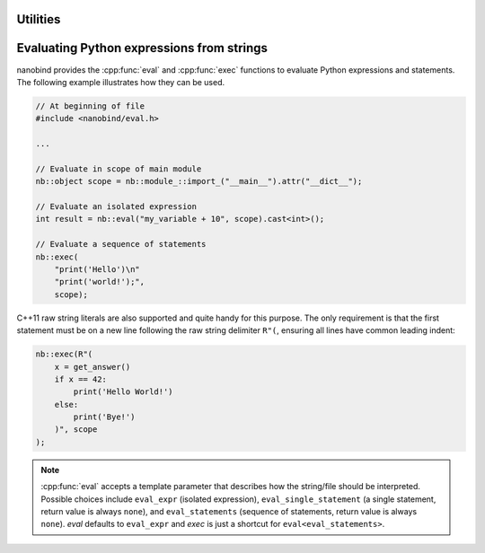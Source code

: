 .. cpp:namespace:: nanobind

.. _utilities:

Utilities
==========

.. _utilities_eval:

Evaluating Python expressions from strings
==========================================

nanobind provides the :cpp:func:`eval` and :cpp:func:`exec` functions to
evaluate Python expressions and statements. The following example illustrates
how they can be used.

.. code-block:: cpp

    // At beginning of file
    #include <nanobind/eval.h>

    ...

    // Evaluate in scope of main module
    nb::object scope = nb::module_::import_("__main__").attr("__dict__");

    // Evaluate an isolated expression
    int result = nb::eval("my_variable + 10", scope).cast<int>();

    // Evaluate a sequence of statements
    nb::exec(
        "print('Hello')\n"
        "print('world!');",
        scope);

C++11 raw string literals are also supported and quite handy for this purpose.
The only requirement is that the first statement must be on a new line
following the raw string delimiter ``R"(``, ensuring all lines have common
leading indent:

.. code-block:: cpp

    nb::exec(R"(
        x = get_answer()
        if x == 42:
            print('Hello World!')
        else:
            print('Bye!')
        )", scope
    );

.. note::

    :cpp:func:`eval` accepts a template parameter that describes how the
    string/file should be interpreted. Possible choices include ``eval_expr``
    (isolated expression), ``eval_single_statement`` (a single statement,
    return value is always ``none``), and ``eval_statements`` (sequence of
    statements, return value is always ``none``). `eval` defaults to
    ``eval_expr`` and `exec` is just a shortcut for ``eval<eval_statements>``.

